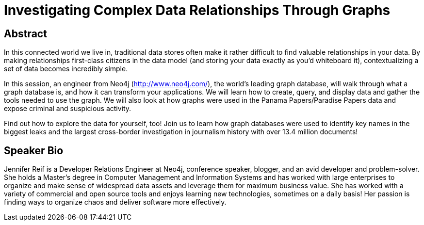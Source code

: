 = Investigating Complex Data Relationships Through Graphs

== Abstract
In this connected world we live in, traditional data stores often make it rather difficult to find valuable relationships in your data.
By making relationships first-class citizens in the data model (and storing your data exactly as you’d whiteboard it), contextualizing a set of data becomes incredibly simple.

In this session, an engineer from Neo4j (http://www.neo4j.com/), the world’s leading graph database, will walk through what a graph database is, and how it can transform your applications.
We will learn how to create, query, and display data and gather the tools needed to use the graph.
We will also look at how graphs were used in the Panama Papers/Paradise Papers data and expose criminal and suspicious activity.

Find out how to explore the data for yourself, too! Join us to learn how graph databases were used to identify key names in the biggest leaks and the largest cross-border investigation in journalism history with over 13.4 million documents!

== Speaker Bio
Jennifer Reif is a Developer Relations Engineer at Neo4j, conference speaker, blogger, and an avid developer and problem-solver.
She holds a Master’s degree in Computer Management and Information Systems and has worked with large enterprises to organize and make sense of widespread data assets and leverage them for maximum business value.
She has worked with a variety of commercial and open source tools and enjoys learning new technologies, sometimes on a daily basis!
Her passion is finding ways to organize chaos and deliver software more effectively.